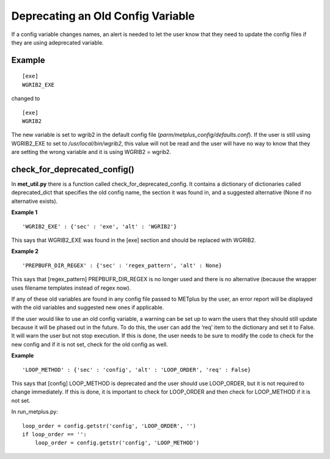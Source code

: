 Deprecating an Old Config Variable
==================================

If a config variable changes names, an alert is needed to let
the user know that they need to update the config files if they
are using adeprecated variable.

Example
-------
::

    [exe]
    WGRIB2_EXE

changed to
::

    [exe]
    WGRIB2

The new variable is set to wgrib2 in the default config file
(*parm/metplus_config/defaults.conf*). If the user is still using
WGRIB2_EXE to set to */usr/local/bin/wgrib2*, this value will not be
read and the user will have no way to know that they are setting the
wrong variable and it is using WGRIB2 = wgrib2.

check_for_deprecated_config()
-----------------------------
In **met_util.py** there is a function called
check_for_deprecated_config. It contains a dictionary of dictionaries
called deprecated_dict that specifies the old config name, the section
it was found in, and a suggested alternative (None if no alternative
exists).

**Example 1**
::

'WGRIB2_EXE' : {'sec' : 'exe', 'alt' : 'WGRIB2'}

This says that WGRIB2_EXE was found in the [exe] section and should
be replaced with WGRIB2.

**Example 2**
::

'PREPBUFR_DIR_REGEX' : {'sec' : 'regex_pattern', 'alt' : None}

This says that [regex_pattern] PREPBUFR_DIR_REGEX is no longer used
and there is no alternative (because the wrapper uses filename
templates instead of regex now).


If any of these old variables are found in any config file passed to
METplus by the user, an error report will be displayed with the old
variables and suggested new ones if applicable.

If the user would like to use an old config variable, a warning can
be set up to warn the users that they should still update because it
will be phased out in the future. To do this, the user can add the
‘req’ item to the dictionary and set it to False. It
will warn the user but not stop execution. If this is done, the user needs
to be sure to modify the code to check for the new config and if it is
not set, check for the old config as well.

**Example**
::

'LOOP_METHOD' : {'sec' : 'config', 'alt' : 'LOOP_ORDER', 'req' : False}

This says that [config] LOOP_METHOD is deprecated and the user
should use LOOP_ORDER, but it is not required to change
immediately. If this is done, it is important to
check for LOOP_ORDER and then
check for LOOP_METHOD if it is not set.

In run_metplus.py:

::

    loop_order = config.getstr('config', 'LOOP_ORDER', '')
    if loop_order == '':
        loop_order = config.getstr('config', 'LOOP_METHOD')


